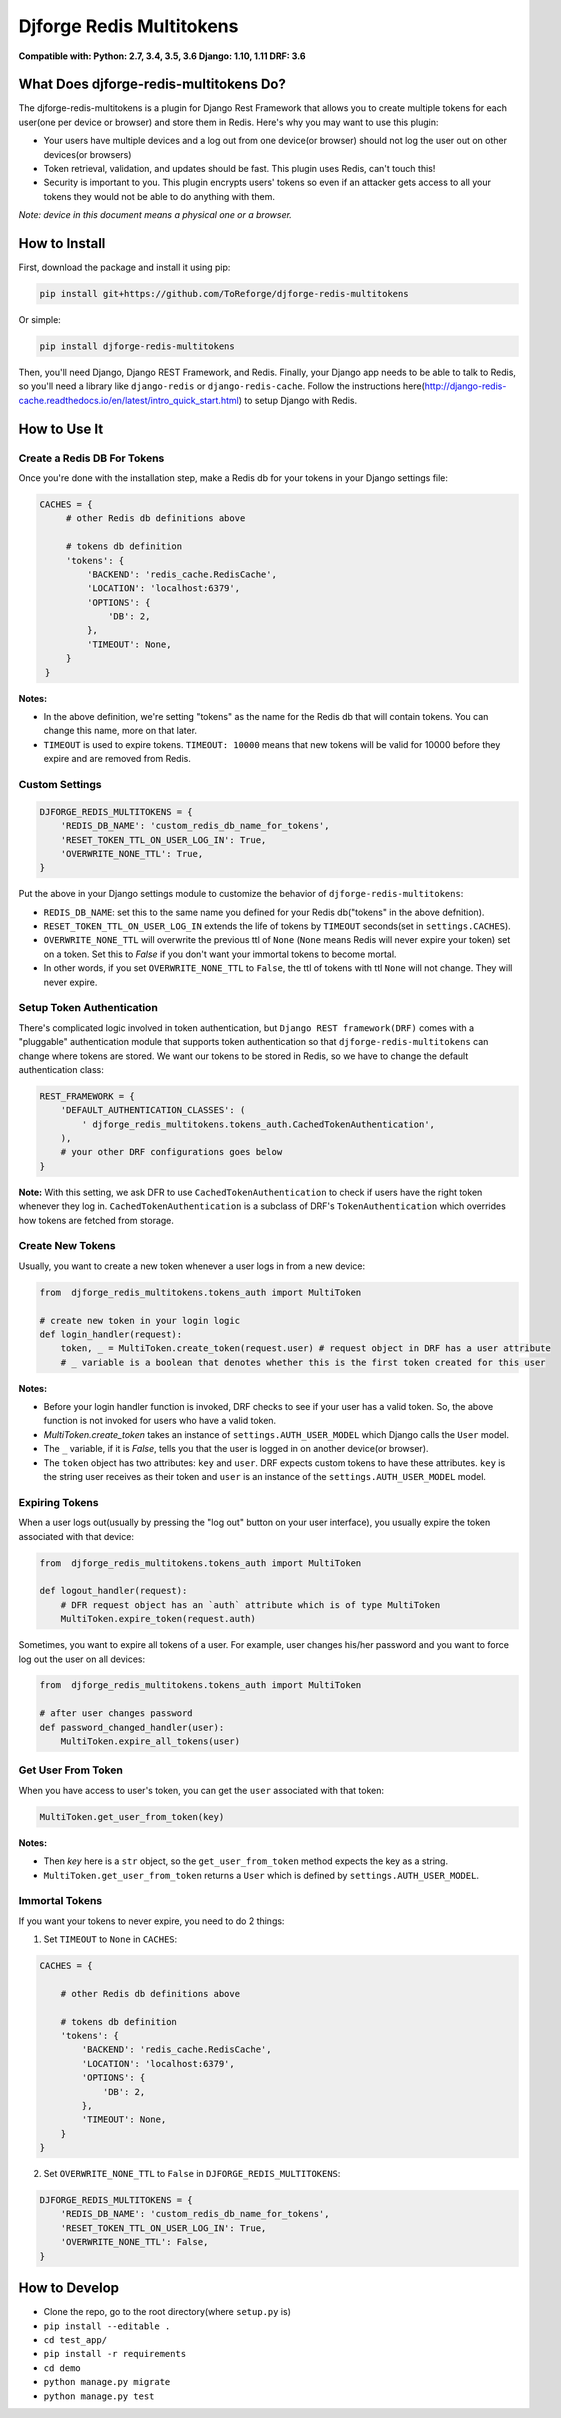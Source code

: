 =========================
Djforge Redis Multitokens
=========================

.. image:: https://img.shields.io/pypi/pyversions/djforge-redis-multitokens.svg
  :alt: PyPi Status
  :target: https://pypi.org/project/djforge_redis_multitokens/

.. image:: https://travis-ci.org/ToReforge/djforge-redis-multitokens.svg?branch=master
  :alt: Build Status
  :target: https://travis-ci.org/ToReforge/djforge-redis-multitokens?branch=master

.. image:: https://coveralls.io/repos/github/ToReforge/djforge-redis-multitokens/badge.svg?branch=master
  :alt: Codecov
  :target: https://coveralls.io/github/ToReforge/djforge-redis-multitokens?branch=master

**Compatible with: Python: 2.7, 3.4, 3.5, 3.6  Django: 1.10, 1.11  DRF: 3.6**

What Does djforge-redis-multitokens Do?
=======================================

The djforge-redis-multitokens is a plugin for Django Rest Framework that allows you to create multiple tokens for each
user(one per device or browser) and store them in Redis. Here's why you may want to use this plugin:

- Your users have multiple devices and a log out from one device(or browser) should not log the user out on other devices(or browsers)
- Token retrieval, validation, and updates should be fast. This plugin uses Redis, can't touch this!
- Security is important to you. This plugin encrypts users' tokens so even if an attacker gets access to all your tokens they would not be able to do anything with them.

*Note: device in this document means a physical one or a browser.*

How to Install
==============

First, download the package and install it using pip:

.. code-block:: bash

    pip install git+https://github.com/ToReforge/djforge-redis-multitokens

Or simple:

.. code-block:: bash

    pip install djforge-redis-multitokens

Then, you'll need Django, Django REST Framework, and Redis. Finally, your Django app needs to be able to talk to Redis, so you'll need a library like ``django-redis`` or ``django-redis-cache``. Follow the instructions here(http://django-redis-cache.readthedocs.io/en/latest/intro_quick_start.html) to setup Django with Redis.

How to Use It
=============

Create a Redis DB For Tokens
----------------------------

Once you're done with the installation step, make a Redis db for your tokens in your Django settings file:

.. code-block:: python

   CACHES = {
        # other Redis db definitions above

        # tokens db definition
        'tokens': {
            'BACKEND': 'redis_cache.RedisCache',
            'LOCATION': 'localhost:6379',
            'OPTIONS': {
                'DB': 2,
            },
            'TIMEOUT': None,
        }
    }


**Notes:**

- In the above definition, we're setting "tokens" as the name for the Redis db that will contain tokens. You can change this name, more on that later.
- ``TIMEOUT`` is used to expire tokens. ``TIMEOUT: 10000`` means that new tokens will be valid for 10000 before they expire and are removed from Redis.

Custom Settings
---------------

.. code-block:: python

    DJFORGE_REDIS_MULTITOKENS = {
        'REDIS_DB_NAME': 'custom_redis_db_name_for_tokens',
        'RESET_TOKEN_TTL_ON_USER_LOG_IN': True,
        'OVERWRITE_NONE_TTL': True,
    }

Put the above in your Django settings module to customize the behavior of ``djforge-redis-multitokens``:

- ``REDIS_DB_NAME``: set this to the same name you defined for your Redis db("tokens" in the above defnition).
- ``RESET_TOKEN_TTL_ON_USER_LOG_IN`` extends the life of tokens by ``TIMEOUT`` seconds(set in ``settings.CACHES``).
- ``OVERWRITE_NONE_TTL`` will overwrite the previous ttl of ``None`` (``None`` means Redis will never expire your token) set on a token. Set this to `False` if you don't want your immortal tokens to become mortal.
- In other words, if you set ``OVERWRITE_NONE_TTL`` to ``False``, the ttl of tokens with ttl ``None`` will not change. They will never expire.

Setup Token Authentication
--------------------------

There's complicated logic involved in token authentication, but ``Django REST framework(DRF)`` comes with a "pluggable" authentication module that supports token authentication so that ``djforge-redis-multitokens`` can change where tokens are stored.
We want our tokens to be stored in Redis, so we have to change the default authentication class:

.. code-block:: python

    REST_FRAMEWORK = {
        'DEFAULT_AUTHENTICATION_CLASSES': (
            ' djforge_redis_multitokens.tokens_auth.CachedTokenAuthentication',
        ),
        # your other DRF configurations goes below
    }

**Note:**
With this setting, we ask DFR to use ``CachedTokenAuthentication`` to check if users have the right token whenever they log in. ``CachedTokenAuthentication`` is a subclass of DRF's ``TokenAuthentication`` which overrides how tokens are fetched from storage.

Create New Tokens
-----------------

Usually, you want to create a new token whenever a user logs in from a new device:

.. code-block:: python

    from  djforge_redis_multitokens.tokens_auth import MultiToken

    # create new token in your login logic
    def login_handler(request):
        token, _ = MultiToken.create_token(request.user) # request object in DRF has a user attribute
        # _ variable is a boolean that denotes whether this is the first token created for this user

**Notes:**

- Before your login handler function is invoked, DRF checks to see if your user has a valid token. So, the above function is not invoked for users who have a valid token.
- `MultiToken.create_token` takes an instance of ``settings.AUTH_USER_MODEL`` which Django calls the ``User`` model.
- The ``_`` variable, if it is `False`, tells you that the user is logged in on another device(or browser).
- The ``token`` object has two attributes: ``key`` and ``user``. DRF expects custom tokens to have these attributes. ``key`` is the string user receives as their token and ``user`` is an instance of the ``settings.AUTH_USER_MODEL`` model.

Expiring Tokens
---------------

When a user logs out(usually by pressing the "log out" button on your user interface), you usually expire the token associated with that device:

.. code-block:: python

    from  djforge_redis_multitokens.tokens_auth import MultiToken

    def logout_handler(request):
        # DFR request object has an `auth` attribute which is of type MultiToken
        MultiToken.expire_token(request.auth)


Sometimes, you want to expire all tokens of a user. For example, user changes his/her password and you want to force log out the user on all devices:

.. code-block:: python

    from  djforge_redis_multitokens.tokens_auth import MultiToken

    # after user changes password
    def password_changed_handler(user):
        MultiToken.expire_all_tokens(user)


Get User From Token
-------------------

When you have access to user's token, you can get the ``user`` associated with that token:

.. code-block:: python

    MultiToken.get_user_from_token(key)

**Notes:**

- Then `key` here is a ``str`` object, so the ``get_user_from_token`` method expects the key as a string.
- ``MultiToken.get_user_from_token`` returns a ``User`` which is defined by ``settings.AUTH_USER_MODEL``.

Immortal Tokens
---------------

If you want your tokens to never expire, you need to do 2 things:

1) Set ``TIMEOUT`` to ``None`` in ``CACHES``:

.. code-block:: python

    CACHES = {

        # other Redis db definitions above

        # tokens db definition
        'tokens': {
            'BACKEND': 'redis_cache.RedisCache',
            'LOCATION': 'localhost:6379',
            'OPTIONS': {
                'DB': 2,
            },
            'TIMEOUT': None,
        }
    }

2) Set ``OVERWRITE_NONE_TTL`` to ``False`` in ``DJFORGE_REDIS_MULTITOKENS``:

.. code-block:: python

    DJFORGE_REDIS_MULTITOKENS = {
        'REDIS_DB_NAME': 'custom_redis_db_name_for_tokens',
        'RESET_TOKEN_TTL_ON_USER_LOG_IN': True,
        'OVERWRITE_NONE_TTL': False,
    }

How to Develop
==============

- Clone the repo, go to the root directory(where ``setup.py`` is)
- ``pip install --editable .``
- ``cd test_app/``
- ``pip install -r requirements``
- ``cd demo``
- ``python manage.py migrate``
- ``python manage.py test``
